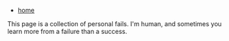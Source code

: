 #+HTML_HEAD: <link rel="stylesheet" type="text/css" href="org.css"/>
#+OPTIONS: num:0 toc:nil html-postamble:nil
#+PROPERTY: header-args :tangle yes :exports both :eval no-export :results output
 - [[file:index.html][home]]
This page is a collection of personal fails. I'm human, and sometimes you learn more from a failure than a success.
